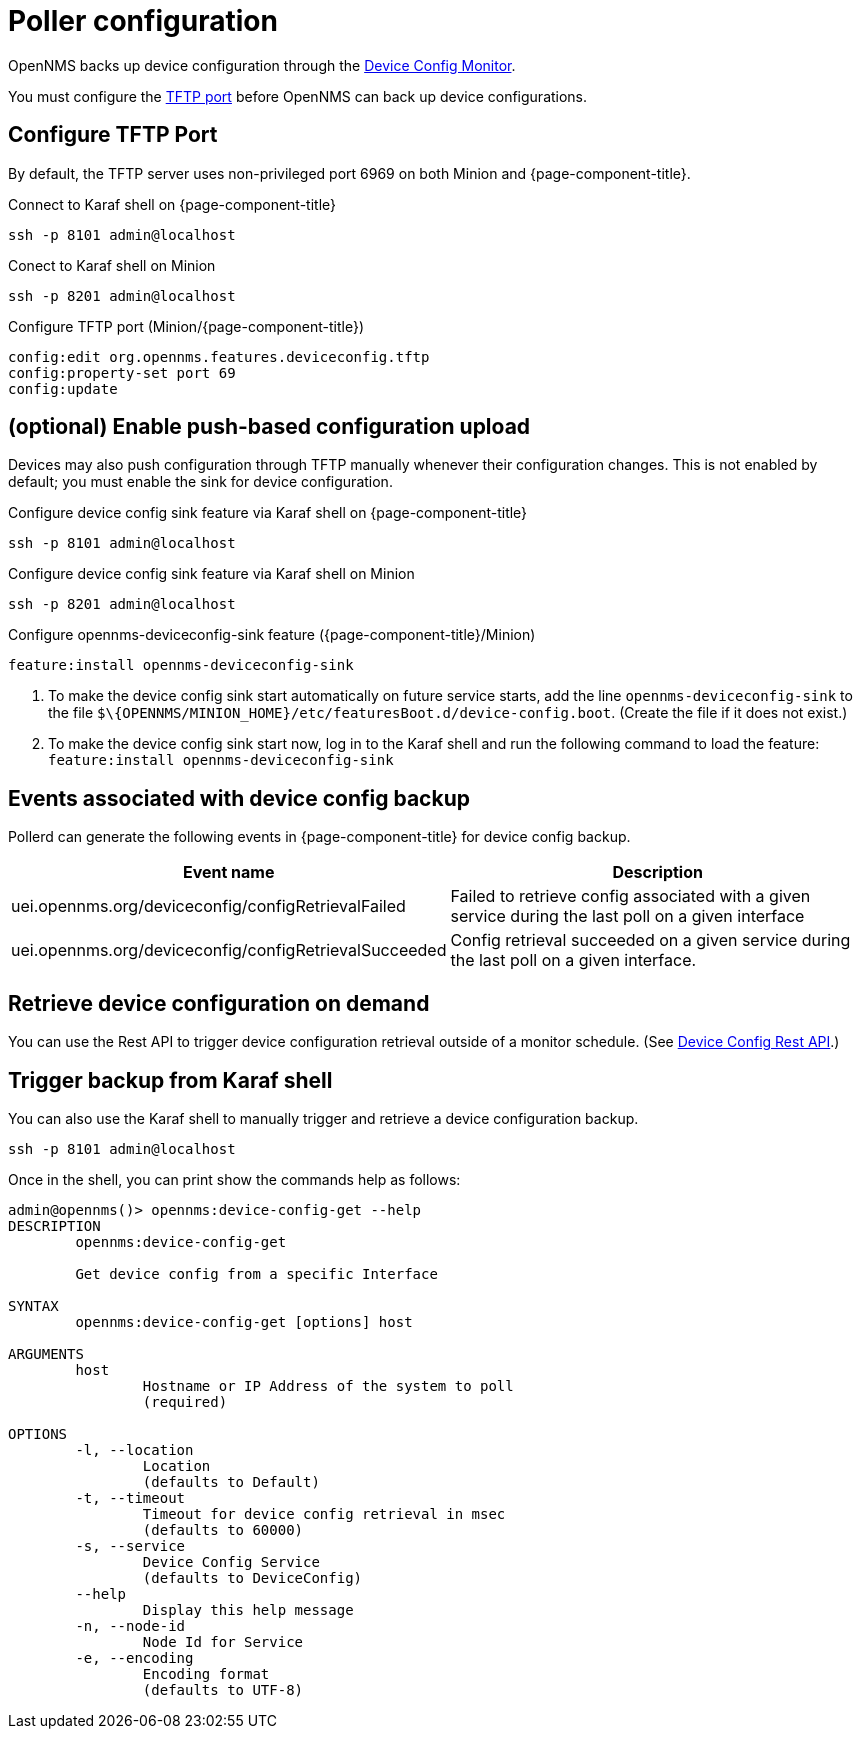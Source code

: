 [[poller-config]]
= Poller configuration

OpenNMS backs up device configuration through the xref:reference:service-assurance/monitors/DeviceConfigMonitor.adoc[Device Config Monitor].

You must configure the <<tftp-port-configure, TFTP port>> before OpenNMS can back up device configurations.

[[tftp-port-configure]]
== Configure TFTP Port

By default, the TFTP server uses non-privileged port 6969 on both Minion and {page-component-title}.

.Connect to Karaf shell on {page-component-title}
[source, console]
----
ssh -p 8101 admin@localhost
----

.Conect to Karaf shell on Minion
[source, console]
----
ssh -p 8201 admin@localhost
----

.Configure TFTP port (Minion/{page-component-title})
[source, karaf]
----
config:edit org.opennms.features.deviceconfig.tftp
config:property-set port 69
config:update
----

== (optional) Enable push-based configuration upload

Devices may also push configuration through TFTP manually whenever their configuration changes.
This is not enabled by default; you must enable the sink for device configuration.

.Configure device config sink feature via Karaf shell on {page-component-title}
[source, console]
----
ssh -p 8101 admin@localhost
----

.Configure device config sink feature via Karaf shell on Minion
[source, console]
----
ssh -p 8201 admin@localhost
----

.Configure opennms-deviceconfig-sink feature ({page-component-title}/Minion)
[source, karaf]
----
feature:install opennms-deviceconfig-sink
----

. To make the device config sink start automatically on future service starts, add the line `opennms-deviceconfig-sink` to the file `$\{OPENNMS/MINION_HOME}/etc/featuresBoot.d/device-config.boot`.
(Create the file if it does not exist.)
. To make the device config sink start now, log in to the Karaf shell and run the following command to load the feature: `feature:install opennms-deviceconfig-sink`

== Events associated with device config backup

Pollerd can generate the following events in {page-component-title} for device config backup.

[options="header, autowidth"]
[cols="1,2"]
|===
| Event name
| Description

| uei.opennms.org/deviceconfig/configRetrievalFailed
| Failed to retrieve config associated with a given service during the last poll on a given interface

| uei.opennms.org/deviceconfig/configRetrievalSucceeded
| Config retrieval succeeded on a given service during the last poll on a given interface.

|===

== Retrieve device configuration on demand

You can use the Rest API to trigger device configuration retrieval outside of a monitor schedule.
(See xref:development:rest/device_config.adoc[Device Config Rest API].)

== Trigger backup from Karaf shell

You can also use the Karaf shell to manually trigger and retrieve a device configuration backup.

[source, karaf]
----
ssh -p 8101 admin@localhost
----

Once in the shell, you can print show the commands help as follows:
[source, console]
----
admin@opennms()> opennms:device-config-get --help
DESCRIPTION
        opennms:device-config-get

	Get device config from a specific Interface

SYNTAX
        opennms:device-config-get [options] host

ARGUMENTS
        host
                Hostname or IP Address of the system to poll
                (required)

OPTIONS
        -l, --location
                Location
                (defaults to Default)
        -t, --timeout
                Timeout for device config retrieval in msec
                (defaults to 60000)
        -s, --service
                Device Config Service
                (defaults to DeviceConfig)
        --help
                Display this help message
        -n, --node-id
                Node Id for Service
        -e, --encoding
                Encoding format
                (defaults to UTF-8)
----